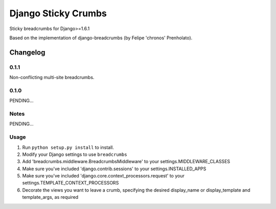 ==========================
Django Sticky Crumbs
==========================

Sticky breadcrumbs for Django>=1.6.1

Based on the implementation of django-breadcrumbs (by Felipe 'chronos' Prenholato).

Changelog
=========

0.1.1
-----
Non-conflicting multi-site breadcrumbs.

0.1.0
-----

PENDING...

Notes
-----

PENDING...

Usage
-----

1. Run ``python setup.py install`` to install.

2. Modify your Django settings to use ``breadcrumbs``

3. Add 'breadcrumbs.middleware.BreadcrumbsMiddleware' to your settings.MIDDLEWARE_CLASSES

4. Make sure you've included 'django.contrib.sessions' to your settings.INSTALLED_APPS

5. Make sure you've included 'django.core.context_processors.request' to your settings.TEMPLATE_CONTEXT_PROCESSORS

6. Decorate the views you want to leave a crumb, specifying the desired display_name or display_template and template_args, as required